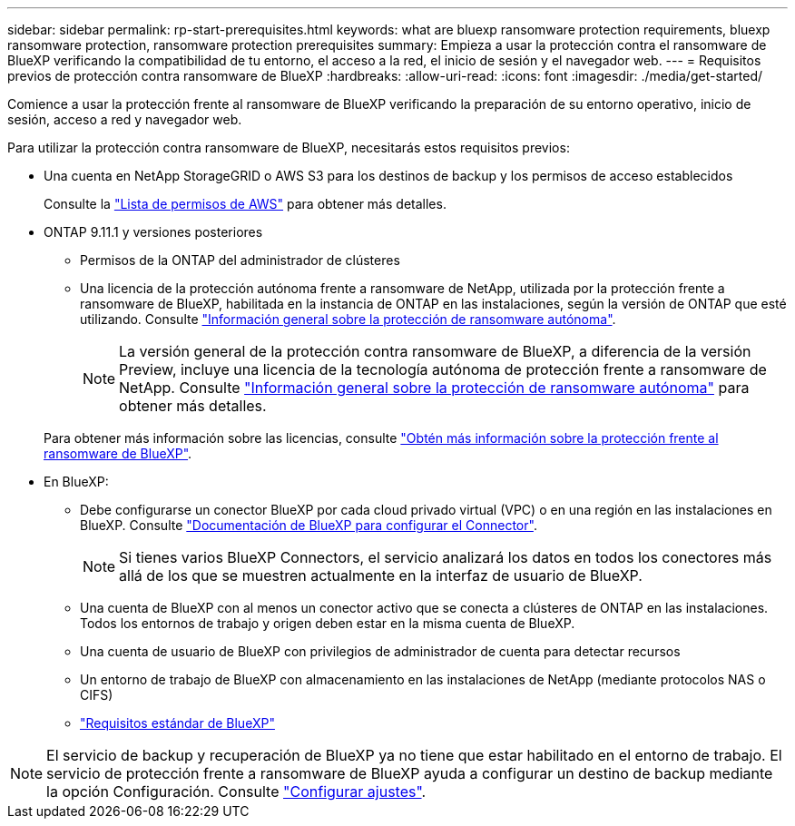 ---
sidebar: sidebar 
permalink: rp-start-prerequisites.html 
keywords: what are bluexp ransomware protection requirements, bluexp ransomware protection, ransomware protection prerequisites 
summary: Empieza a usar la protección contra el ransomware de BlueXP verificando la compatibilidad de tu entorno, el acceso a la red, el inicio de sesión y el navegador web. 
---
= Requisitos previos de protección contra ransomware de BlueXP
:hardbreaks:
:allow-uri-read: 
:icons: font
:imagesdir: ./media/get-started/


[role="lead"]
Comience a usar la protección frente al ransomware de BlueXP verificando la preparación de su entorno operativo, inicio de sesión, acceso a red y navegador web.

Para utilizar la protección contra ransomware de BlueXP, necesitarás estos requisitos previos:

* Una cuenta en NetApp StorageGRID o AWS S3 para los destinos de backup y los permisos de acceso establecidos
+
Consulte la https://docs.netapp.com/us-en/bluexp-setup-admin/reference-permissions.html["Lista de permisos de AWS"^] para obtener más detalles.

* ONTAP 9.11.1 y versiones posteriores
+
** Permisos de la ONTAP del administrador de clústeres
** Una licencia de la protección autónoma frente a ransomware de NetApp, utilizada por la protección frente a ransomware de BlueXP, habilitada en la instancia de ONTAP en las instalaciones, según la versión de ONTAP que esté utilizando. Consulte https://docs.netapp.com/us-en/ontap/anti-ransomware/index.html["Información general sobre la protección de ransomware autónoma"^].
+

NOTE: La versión general de la protección contra ransomware de BlueXP, a diferencia de la versión Preview, incluye una licencia de la tecnología autónoma de protección frente a ransomware de NetApp. Consulte https://docs.netapp.com/us-en/ontap/anti-ransomware/index.html["Información general sobre la protección de ransomware autónoma"^] para obtener más detalles.

+
Para obtener más información sobre las licencias, consulte link:concept-ransomware-protection.html["Obtén más información sobre la protección frente al ransomware de BlueXP"].



* En BlueXP:
+
** Debe configurarse un conector BlueXP por cada cloud privado virtual (VPC) o en una región en las instalaciones en BlueXP. Consulte https://docs.netapp.com/us-en/cloud-manager-setup-admin/concept-connectors.html["Documentación de BlueXP para configurar el Connector"^].
+

NOTE: Si tienes varios BlueXP Connectors, el servicio analizará los datos en todos los conectores más allá de los que se muestren actualmente en la interfaz de usuario de BlueXP.

** Una cuenta de BlueXP con al menos un conector activo que se conecta a clústeres de ONTAP en las instalaciones. Todos los entornos de trabajo y origen deben estar en la misma cuenta de BlueXP.
** Una cuenta de usuario de BlueXP con privilegios de administrador de cuenta para detectar recursos
** Un entorno de trabajo de BlueXP con almacenamiento en las instalaciones de NetApp (mediante protocolos NAS o CIFS)
** https://docs.netapp.com/us-en/cloud-manager-setup-admin/reference-checklist-cm.html["Requisitos estándar de BlueXP"^]





NOTE: El servicio de backup y recuperación de BlueXP ya no tiene que estar habilitado en el entorno de trabajo. El servicio de protección frente a ransomware de BlueXP ayuda a configurar un destino de backup mediante la opción Configuración. Consulte link:rp-use-settings.html["Configurar ajustes"].
